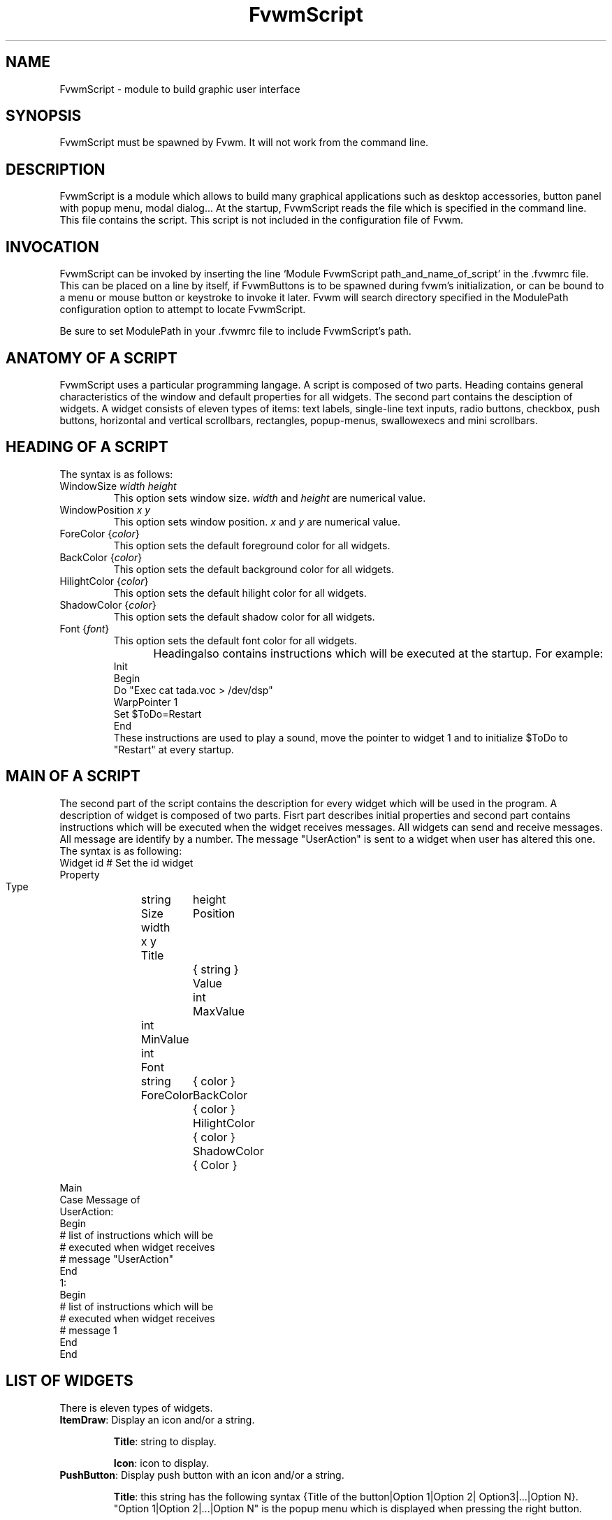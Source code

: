 .\" t
.\" @(#)fvwm.1	1/12/94
.de EX		\"Begin example
.ne 5
.if n .sp 1
.if t .sp .5
.nf
.in +.5i
..
.de EE
.fi
.in -.5i
.if n .sp 1
.if t .sp .5
..
.ta .3i .6i .9i 1.2i 1.5i 1.8i
.TH FvwmScript 3.0
.UC
.SH NAME
FvwmScript - module to build graphic user interface
.SH SYNOPSIS
FvwmScript must be spawned by Fvwm.  
It will not work from the command line.
.SH DESCRIPTION
FvwmScript is a module which allows to build many graphical
applications such as desktop accessories, button panel with popup
menu, modal dialog... At the startup, FvwmScript reads
the file which is specified in the command line. This file contains the script.
This script is not included in the configuration file of Fvwm.

.SH INVOCATION
FvwmScript can be invoked by inserting the line `Module
FvwmScript path_and_name_of_script' in the .fvwmrc file.
This can be placed on a line by itself, if FvwmButtons is to be spawned during
fvwm's initialization, or can be bound to a menu or mouse
button or keystroke to invoke it later. Fvwm will search
directory specified in the ModulePath configuration option
to attempt to locate FvwmScript.

Be sure to set ModulePath in your .fvwmrc file to include FvwmScript's path.
.SH ANATOMY OF A SCRIPT
FvwmScript uses a particular programming langage. A script is composed of two 
parts. Heading contains general characteristics of the window and default properties
for all widgets. The second part contains the desciption of widgets. 
A widget consists of eleven types of items: text labels, single-line text inputs,
radio buttons, checkbox, push buttons, horizontal and vertical scrollbars, rectangles,
popup-menus, swallowexecs and mini scrollbars.
.SH HEADING OF A SCRIPT
The syntax is as follows:

.IP "WindowSize \fIwidth height\fP"
This option sets window size. \fIwidth\fP and \fIheight\fP are numerical value.

.IP "WindowPosition \fIx y\fP"
This option sets window position. \fIx\fP and \fIy\fP are numerical value.

.IP "ForeColor {\fIcolor\fP}"
This option sets the default foreground color for all widgets.

.IP "BackColor {\fIcolor\fP}"
This option sets the default background color for all widgets.

.IP "HilightColor {\fIcolor\fP}"
This option sets the default hilight color for all widgets.

.IP "ShadowColor {\fIcolor\fP}"
This option sets the default shadow color for all widgets.

.IP "Font {\fIfont\fP}"
This option sets the default font color for all widgets.

Heading	also contains instructions which will be executed at the startup.
For example:
.EX
Init
 Begin
  Do "Exec cat tada.voc > /dev/dsp"
  WarpPointer 1
  Set $ToDo=Restart
 End
.EE
These instructions are used to play a sound, move the pointer 
to widget 1 and to initialize $ToDo to "Restart" at every startup.

.SH MAIN OF A SCRIPT
The second part of the script contains the description for every widget
which will be used in the program.  A description of widget is composed of
two parts. Fisrt part describes initial properties and second part contains
instructions which will be executed when the widget receives  messages.
All widgets can send and receive messages. All message are identify by
a number. The message "UserAction" is sent to a widget when user has
altered this one. The syntax is as following:
.EX
Widget		id	# Set the id widget
Property
 Type		string
 Size width	height
 Position 	x y
 Title		{ string }
 Value		int
 MaxValue 	int
 MinValue 	int
 Font		string
 ForeColor 	{ color }
 BackColor 	{ color }
 HilightColor	{ color }
 ShadowColor	{ Color }

Main
 Case Message of
  UserAction:
  Begin
   # list of instructions which will be
   # executed when widget receives
   # message "UserAction"
  End
  1:
  Begin
   # list of instructions which will be
   # executed when widget receives
   # message 1
  End
 End
.EE

.SH LIST OF WIDGETS
There is eleven types of widgets.

.IP "\fBItemDraw\fP: Display an icon and/or a string."

\fBTitle\fP: string to display.

\fBIcon\fP: icon to display.

.IP "\fBPushButton\fP: Display push button with an icon and/or a string."

\fBTitle\fP: this string has the following syntax {Title of the button|Option 1|Option 2|
Option3|...|Option N}. "Option 1|Option 2|...|Option N" is the popup menu which is
displayed when pressing the right button.

\fBIcon\fP: icon to display.

.IP "\fBRadioButton\fP: Display radio button with a string."

\fBTitle\fP: title of the radio button.

\fBValue\fP: if Value is equal to 1, the box is checked else it is not.

.IP "\fBCheckBox\fP: Display check box with a string."

\fBTitle\fP: title of the check box.

\fBValue\fP: if Value is equal to 1, the box is checked else it is not.

.IP "\fBTextField\fP: Display a text input field. The text input field can be used to edit a single-line string."

\fBTitle\fP: content of text field.

\fBValue\fP: position of the insert point.

.IP "\fBHScrollBar\fP: Display an horizontal scrollbar."

\fBValue\fP: position of the thumb.

\fBMaxValue\fP: upper limit of Value.

\fBMinValue\fP: lower limit of Value.

.IP "\fBVScrollBar\fP: Display a vertical scrollbar."

\fBValue\fP: position of the thumb.

\fBMaxValue\fP: upper limit of Value.

\fBMinValue\fP: lower limit of Value.

.IP "\fBMiniScrollBar\fP: Display a very small vertical scrollbar."

\fBValue\fP: position of the thumb.

\fBMaxValue\fP: upper limit of Value.

\fBMinValue\fP: lower limit of Value.

.IP "\fBRectangle\fP: Display a rectangle. This type of widget can be used to decorate window."

.IP "\fBSwallowExec\fP: This type of widget causes FvwmScript to spawn an process, and capture the first window whose name or resource is equal to Title, and display it in the script window."

\fBTitle\fP: specify the window name which be captured and displayed in the script window.
 
\fBSwallowExec\fP: specify the command line to execute to spawn the process. Modules canalso be swallowed.

\fBValue\fP: specify the looking of the border. Possible value: -1, 0, 1.

.IP "\fBPopupMenu\fP: Display a popup menu."

\fBValue\fP: specify what option is selected.

\fBTitle\fP: the title has the following syntax: {Option 1|Option 2|...|Option N}."Option 1|Option 2|...|Option N" is the popup menu which is displayed when pressing mouse button.

.SH INSTRUCTIONS

Here is the description of all instructions.

.IP "HideWidget \fIid\fP : hide the widget numbered \fIid\fP."

.IP "ShowWidget \fIid\fP: show the widget numbered \fIid\fP."

.IP "ChangeValue \fIid1 id2\fP: set the value of the widget numbered \fIid1\fP to \fIid2\fP."

.IP "ChangeMaxValue \fIid1 id2\fP: set the maximal value of the widget numbered \fIid1\fP to \fIid2\fP."

.IP "ChangeTitle \fIid1 id2\fP: set the title of the widget numbered \fIid1\fP to \fIid2\fP."

.IP "ChangeForeColor \fIid1\fP {\fIcolor\fP}: set the foreground color of the widget numbered \fIid1\fP to {\fIcolor\fP}."

.IP "ChangeBackColor \fIid1\fP {\fIcolor\fP}: set the background color of the widget numbered \fIid1\fP to {\fIcolor\fP}.

.IP "ChangePosition \fIid1 x y\fP: move the widget numbered \fIid1\fP to position (\fIx\fP,\fIy\fP)."

.IP "ChangeSize \fIid1 width height\fP: set the size of the widget numbered \fIid1\fP to (\fIwidth\fP,\fIheight\fP)."

.IP "ChangeFont \fIid1 newfont\fP: set the font of the widget numbered \fIid1\fP to \fInewfont\fP."

.IP "WarpPointer \fIid\fP: warp the mouse pointer into the widget numbered \fIid\fP."

.IP "WriteToFile \fIfilename\fP {\fIstr1\fP} {\fIstr2\fP} etc: write to file "filename" the string which is the concatenation of all arguments \fIstr1\fP, \fIstr2\fP, etc."

.IP "Do {\fIstr1\fP} {\fIstr2\fP} etc: execute the command which is the concatenation of all arguments \fIstr1\fP, \fIstr2\fP, etc."

.IP "Set $\fIvar\fP={\fIstr\fP1} {\fIstr2\fP} etc: concatenate all arguments to a string and set the variable $\fIvar\fP to this string."

.IP "Quit: quit the program."

.IP "SendMessage \fIid1 id2\fP: send a message numbered \fIid2\fP to widget \fIid1\fP."
.SH ARGUMENTS
Most of commands use arguments. There is two kinds of argument: numbers and strings.
A numerical argument is a value which is between -32000 and +32000. A string is always
surrounded with brace. Variables always begin with the character "$" and can contains both
number and string. 

.SH FUNCTIONS
All functions are used as argument. Functions can return both string and number.
The syntax is:
.EX
(function argument1 argument2 etc)
.EE
Here is the complete list of arguments:

.IP "(GetTitle \fIid\fP): return the title of the widget numbered \fIid\fP."

.IP "(GetValue \fIid\fP): return the current value of the widget numbered \fIid\fP."

.IP "(GetOutput {\fIstr\fP} \fIint1 int2\fP): executes the command \fIstr\fP, gets the standart output and returns the word which is in the line \fIint1\fP and in the position \fIint2\fP. If \fIint2\fP is equal to -1, GetOutput returns the complete line."

.IP "(NumToHex \fIint\fP): return the hexadecimal value of \fIint\fP."

.IP "(HexToNum {\fIstr\fP}): return the decimal value of \fIstr\fP, \fIstr\fP must be an hexadecimal value."

.IP "(Add \fIint1 int2\fP): return the result of (\fIint1\fP+\fIint2\fP)."

.IP "(Mult \fIint1 int2\fP): return the result of (\fIint1\fP*\fIint2\fP)."

.IP "(Div \fIint1 int2\fP): return the result of (\fIint1\fP/\fIint2\fP)."

.SH CONDITIONAL LOOPS
There is three kind of conditional loops. The instruction "If-Then-Else" has the following syntax:
.EX
If $ToDo=={Open xcalc} Then
Begin
 Do {Exec xcalc &} 	 		# List of instructions
End
Else
Begin
 Do {Exec killall xcalc &} 	# List of instructions
End
.EE
The second part "Else-Begin-End" is optional. The instruction "While-Do" as the following syntax:
.EX
While $i<5 Do
Begin
 Set $i=(Add i 1)	 		# List of instructions
End
.EE
Two strings can be compared with "==" and two numbers can be compared with "<", "<=", "==", ">=", ">". The loop "For-Do-Begin-End" has the following syntax:
.EX
For $i=1 To 20 Do
Begin
 Do {Exec xcalc &}			# List of instructions
End
.EE
.SH AUTHOR
       Frederic Cordier (f-cord96@univ-lyon1.fr).
